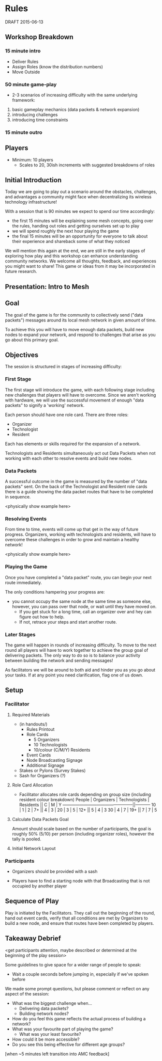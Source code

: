 * Rules
  DRAFT 2015-06-13
** Workshop Breakdown
*** 15 minute intro

  - Deliver Rules
  - Assign Roles (know the distribution numbers)
  - Move Outside

*** 50 minute game-play
- 2-3 scenarios of increasing difficulty with the same underlying framework:
1. basic gameplay mechanics (data packets & network expansion)
2. introducing challenges
3. introducing time constraints

*** 15 minute outro

** Players
- Minimum: 10 players
  - Scales to 20, 30ish increments with suggested breakdowns of roles

** Initial Introduction
Today we are going to play out a scenario around the obstacles, challenges, and
advantages a community might face when decentralizing its wireless technology
infrastructure!

With a session that is 90 minutes we expect to spend our time accordingly:
- the first 15 minutes will be explaining some mesh concepts, going over the
  rules, handing out roles and getting ourselves set up to play
- we will spend roughly the next hour playing the game
- the final 15 minutes will be an opportunity for everyone to talk
  about their experience and shareback some of what they noticed

We will mention this again at the end, we are still in the early stages of
exploring how play and this workshop can enhance understanding community
networks. We welcome all thoughts, feedback, and experiences you might want to
share! This game or ideas from it may be incorporated in future research.

** Presentation: Intro to Mesh


** Goal
The goal of the game is for the community to collectively send ("data
packets") messages around its local mesh network in given amount of time.

To achieve this you will have to move enough data packets, build new nodes to
expand your network, and respond to challenges that arise as you go about this
primary goal.

** Objectives
The session is structured in stages of increasing difficulty:

*** First Stage
The first stage will introduce the game, with each following stage including
new challenges that players will have to overcome. Since we aren't working
with hardware, we will use the successful movement of enough "data packets"
to signify a 'working' network.

Each person should have one role card. There are three roles:
- Organizer
- Technologist
- Resident

Each has elements or skills required for the expansion of a network.

Technologists and Residents simultaneously act out Data Packets when not
working with each other to resolve events and build new nodes.

*** Data Packets
A successful outcome in the game is measured by the number of "data packets"
sent. On the back of the Technologist and Resident role cards there is a guide
showing the data packet routes that have to be completed in sequence.

<physically show example here>

*** Resolving Events
From time to time, events will come up that get in the way of future progress.
Organizers, working with technologists and residents, will have to overcome
these challenges in order to grow and maintain a healthy network!

<physically show example here>

*** Playing the Game
Once you have completed a "data packet" route, you can begin your next route
immediately.

The only conditions hampering your progress are:
- you cannot occupy the same node at the same time as someone else,
  however, you can pass over that node, or wait until they have moved on.
  - If you get stuck for a long time, call an organizer over and hey can figure
    out how to help.
  - If not, retrace your steps and start another route.

*** Later Stages
The game will happen in rounds of increasing difficulty. To move to the next
round all players will have to work together to achieve the group goal of
delivering packets. The only way to do so is to balance your activity
between building the network and sending messages!

As facilitators we will be around to both aid and hinder you as you go about
your tasks. If at any point you need clarification, flag one of us down.


** Setup
*** Facilitator
**** Required Materials
  - (in handouts/)
   - Rules Printout
   - Role Cards
     - 5 Organizers
     - 10 Technologists
     - 10/colour (C/M/Y) Residents
   - Event Cards
   - Node Broadcasting Signage
   - Additional Signage

 - Stakes or Pylons (Survey Stakes)
 - Sash for Organizers (?)

**** Role Card Allocation
  - Facilitator allocates role cards depending on group size
    (including resident colour breakdown)
     People | Organizers  | Technologists | Residents || C | M | Y
    --------------------------------------------------||-----------
      10    |      1      |       2       |      7+   || 4 | 3 |
      20    |      3      |       5       |     12+   || 5 | 4 | 3
      30    |      4      |       7       |     19+   || 7 | 7 | 5

**** Calculate Data Packets Goal
Amount should scale based on the number of participants, the goal is
roughly 50% (5/10) per person (including organizer roles), however
the tally is pooled.

**** Initial Network Layout


*** Participants
- Organizers should be provided with a sash

- Players have to find a starting node with that Broadcasting that is not
  occupied by another player

** Sequence of Play
Play is initiated by the Facilitators. They call out the beginning of the
round, hand out event cards, verify that all conditions are met by Organizers
to build a new node, and ensure that routes have been completed by players.

** Takeaway Debrief
<get participants attention, maybe described or determined at the
beginning of the play session>

Some guidelines to give space for a wider range of people to speak:
- Wait a couple seconds before jumping in, especially if we've spoken before

We made some prompt questions, but please comment or reflect on any
aspect of the session:
- What was the biggest challenge when...
  - Delivering data packets?
  - Building network nodes?
- How do you feel this game reflects the actual process of building a network?
- What was your favourite part of playing the game?
  - What was your least favourite?
- How could it be more accessible?
- Do you see this being effective for different age groups?

[when ~5 minutes left transition into AMC feedback]
